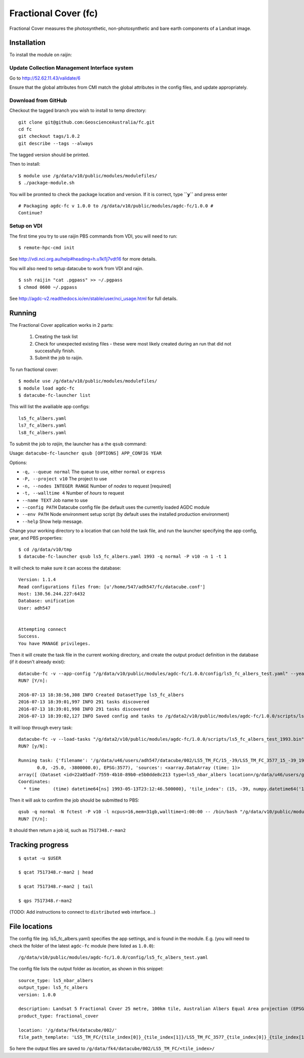 Fractional Cover (fc)
=====================

Fractional Cover measures the photosynthetic, non-photosynthetic and
bare earth components of a Landsat image.

Installation
------------

To install the module on raijin:

Update Collection Management Interface system
~~~~~~~~~~~~~~~~~~~~~~~~~~~~~~~~~~~~~~~~~~~~~

Go to http://52.62.11.43/validate/6

Ensure that the global attributes from CMI match the global attributes
in the config files, and update appropriately.

Download from GitHub
~~~~~~~~~~~~~~~~~~~~

Checkout the tagged branch you wish to install to temp directory::

    git clone git@github.com:GeoscienceAustralia/fc.git
    cd fc
    git checkout tags/1.0.2
    git describe --tags --always

The tagged version should be printed.

Then to install::

    $ module use /g/data/v10/public/modules/modulefiles/
    $ ./package-module.sh 

You will be promted to check the package location and version. If it is
correct, type **``y``** and press enter

::

    # Packaging agdc-fc v 1.0.0 to /g/data/v10/public/modules/agdc-fc/1.0.0 #
    Continue? 

Setup on VDI
~~~~~~~~~~~~

The first time you try to use raijin PBS commands from VDI, you will need
to run::

    $ remote-hpc-cmd init

See http://vdi.nci.org.au/help#heading=h.u1kl1j7vdt16 for more details.

You will also need to setup datacube to work from VDI and rajin.

::

    $ ssh raijin "cat .pgpass" >> ~/.pgpass
    $ chmod 0600 ~/.pgpass

See http://agdc-v2.readthedocs.io/en/stable/user/nci\_usage.html for
full details.

Running
-------

The Fractional Cover application works in 2 parts:

    #. Creating the task list
    #. Check for unexpected existing files - these were most likely created during an run that did not successfully finish.
    #. Submit the job to raijin.

To run fractional cover::

    $ module use /g/data/v10/public/modules/modulefiles/
    $ module load agdc-fc
    $ datacube-fc-launcher list

This will list the availiable app configs::

    ls5_fc_albers.yaml
    ls7_fc_albers.yaml
    ls8_fc_albers.yaml

To submit the job to `raijin`, the launcher has a the ``qsub`` command:

Usage: ``datacube-fc-launcher qsub [OPTIONS] APP_CONFIG YEAR``

Options:

* ``-q, --queue normal``            The queue to use, either ``normal`` or ``express``
* ``-P, --project v10``             The project to use
* ``-n, --nodes INTEGER RANGE``     Number of *nodes* to request  [required]
* ``-t, --walltime 4``              Number of *hours* to request
* ``--name TEXT``                   Job name to use
* ``--config PATH``                 Datacube config file (be default uses the currently loaded AGDC module
* ``--env PATH``                    Node environment setup script (by default uses the installed production environment)
* ``--help``                        Show help message.

Change your working directory to a location that can hold the task file, 
and run the launcher specifying the app config, year, and PBS properties:
::

    $ cd /g/data/v10/tmp
    $ datacube-fc-launcher qsub ls5_fc_albers.yaml 1993 -q normal -P v10 -n 1 -t 1

It will check to make sure it can access the database::


    Version: 1.1.4
    Read configurations files from: [u'/home/547/adh547/fc/datacube.conf']
    Host: 130.56.244.227:6432
    Database: unification
    User: adh547


    Attempting connect
    Success.
    You have MANAGE privileges.

Then it will create the task file in the current working directory, and create the output product
definition in the database (if it doesn't already exist)::

    datacube-fc -v --app-config "/g/data/v10/public/modules/agdc-fc/1.0.0/config/ls5_fc_albers_test.yaml" --year 1993 --save-tasks "/g/data2/v10/public/modules/agdc-fc/1.0.0/scripts/ls5_fc_albers_test_1993.bin"
    RUN? [Y/n]:

    2016-07-13 18:38:56,308 INFO Created DatasetType ls5_fc_albers
    2016-07-13 18:39:01,997 INFO 291 tasks discovered
    2016-07-13 18:39:01,998 INFO 291 tasks discovered
    2016-07-13 18:39:02,127 INFO Saved config and tasks to /g/data2/v10/public/modules/agdc-fc/1.0.0/scripts/ls5_fc_albers_test_1993.bin

It will loop through every task::

    datacube-fc -v --load-tasks "/g/data2/v10/public/modules/agdc-fc/1.0.0/scripts/ls5_fc_albers_test_1993.bin" --dry-run
    RUN? [y/N]:

    Running task: {'filename': '/g/data/u46/users/adh547/datacube/002/LS5_TM_FC/15_-39/LS5_TM_FC_3577_15_-39_19930513231246500000.nc', 'nbar': {'geobox': GeoBox(4000, 4000, Affine(25.0, 0.0, 1500000.0,
           0.0, -25.0, -3800000.0), EPSG:3577), 'sources': <xarray.DataArray (time: 1)>
    array([ (Dataset <id=22a05adf-7559-4b10-89b0-e5b0dde8c213 type=ls5_nbar_albers location=/g/data/u46/users/gxr547/unicube/LS5_TM_NBAR/LS5_TM_NBAR_3577_15_-39_19930513231246500000.nc>,)], dtype=object)
    Coordinates:
      * time     (time) datetime64[ns] 1993-05-13T23:12:46.500000}, 'tile_index': (15, -39, numpy.datetime64('1993-05-13T23:12:46.500000000'))}

Then it will ask to confirm the job should be submitted to PBS::

    qsub -q normal -N fctest -P v10 -l ncpus=16,mem=31gb,walltime=1:00:00 -- /bin/bash "/g/data/v10/public/modules/agdc-fc/0.0.3/scripts/distributed.sh" --ppn 16 datacube-fc -v --load-tasks "/g/data2/v10/public/modules/agdc-fc/1.0.0/scripts/ls5_fc_albers_test_1993.bin" --executor distributed DSCHEDULER
    RUN? [Y/n]:

It should then return a job id, such as ``7517348.r-man2``

Tracking progress
-----------------

::

    $ qstat -u $USER

    $ qcat 7517348.r-man2 | head

    $ qcat 7517348.r-man2 | tail

    $ qps 7517348.r-man2

(TODO: Add instructions to connect to ``distributed`` web interface...)


File locations
--------------

The config file (eg. ls5_fc_albers.yaml) specifies the app settings, and is found in the module.
E.g. (you will need to check the folder of the latest ``agdc-fc`` module (here listed as ``1.0.0``)::

    /g/data/v10/public/modules/agdc-fc/1.0.0/config/ls5_fc_albers_test.yaml
    
The config file lists the output folder as `location`, as shown in this snippet::

    source_type: ls5_nbar_albers
    output_type: ls5_fc_albers
    version: 1.0.0
    
    description: Landsat 5 Fractional Cover 25 metre, 100km tile, Australian Albers Equal Area projection (EPSG:3577)
    product_type: fractional_cover
    
    location: '/g/data/fk4/datacube/002/'
    file_path_template: 'LS5_TM_FC/{tile_index[0]}_{tile_index[1]}/LS5_TM_FC_3577_{tile_index[0]}_{tile_index[1]}_{start_time}.nc'

So here the output files are saved to ``/g/data/fk4/datacube/002/LS5_TM_FC/<tile_index>/``

